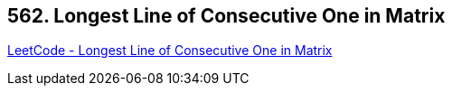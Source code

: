 == 562. Longest Line of Consecutive One in Matrix

https://leetcode.com/problems/longest-line-of-consecutive-one-in-matrix/[LeetCode - Longest Line of Consecutive One in Matrix]

